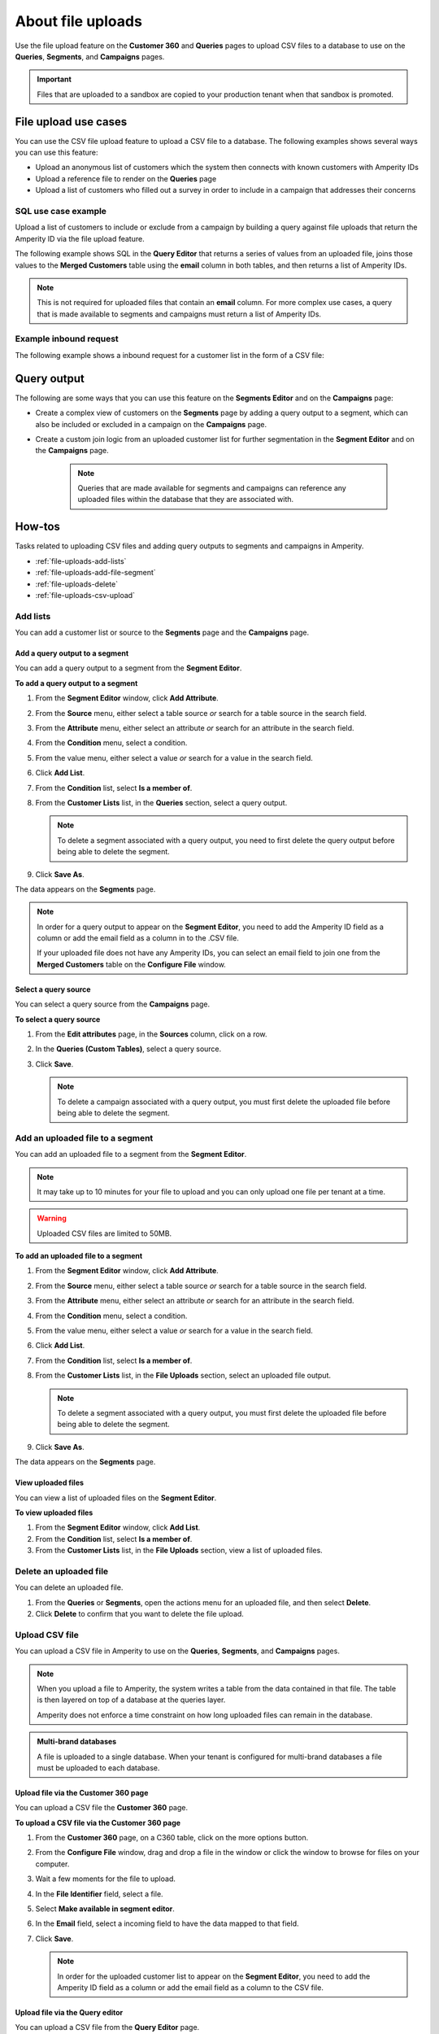 .. https://docs.amperity.com/reference/


.. meta::
    :description lang=en:
        Upload CSV files directly to the Customer 360, Queries, Segments, and Campaigns pages.

.. meta::
    :content class=swiftype name=body data-type=text:
        Upload CSV files directly to the Customer 360, Queries, Segments, and Campaigns pages.

.. meta::
    :content class=swiftype name=title data-type=string:
        File uploads

==================================================
About file uploads
==================================================

.. file-uploads-overview-start

Use the file upload feature on the **Customer 360** and **Queries** pages to upload CSV files to a database to use on the **Queries**, **Segments**, and **Campaigns** pages.

.. image:: ../../images/modal-file-uploads.png
   :width: 400 px
   :alt: Upload a file on the **Configure File** window.
   :align: left
   :class: no-scaled-link

.. file-uploads-overview-end

.. file-uploads-overview-from-a-sandbox-start

.. important:: Files that are uploaded to a sandbox are copied to your production tenant when that sandbox is promoted.

.. file-uploads-overview-from-a-sandbox-end


 .. _file-uploads-use-cases:
 
File upload use cases
==================================================

.. file-uploads-use-cases-start

You can use the CSV file upload feature to upload a CSV file to a database. The following examples shows several ways you can use this feature:

* Upload an anonymous list of customers which the system then connects with known customers with Amperity IDs
* Upload a reference file to render on the **Queries** page
* Upload a list of customers who filled out a survey in order to include in a campaign that addresses their concerns

.. file-uploads-use-cases-end


.. _file-uploads-example-sql:

SQL use case example
--------------------------------------------------

.. file-uploads-example-sql-start

Upload a list of customers to include or exclude from a campaign by building a query against file uploads that return the Amperity ID via the file upload feature.

The following example shows SQL in the **Query Editor** that returns a series of values from an uploaded file, joins those values to the **Merged Customers** table using the **email** column in both tables, and then returns a list of Amperity IDs.

.. note:: This is not required for uploaded files that contain an **email** column. For more complex use cases, a query that is made available to segments and campaigns must return a list of Amperity IDs.

.. image:: ../../images/mockup-queries-tab-query-in-segments.png
   :width: 600 px
   :alt: Upload a CSV file on the **Query Editor**.
   :align: left
   :class: no-scaled-link

.. code-block:: sql
   :linenos:

   WITH file_upload AS (
      SELECT
        email
        ,first_name
        ,last_name
      FROM uploaded_file_csv
    ),

    WITH get_amperity_id AS (
      SELECT
        amperity_id
        ,file_upload.email
      FROM Merged_Customers mc
      LEFT JOIN file_upload ON file_upload.email=mc.email
    )

    SELECT
      amperity_id
    FROM get_amperity_id

.. file-uploads-example-sql-end


.. _file-uploads-example-request:

Example inbound request
--------------------------------------------------

.. file-uploads-example-request-start

The following example shows a inbound request for a customer list in the form of a CSV file:

.. code-block:: none
   :linenos:

   customer,email
   John Doe,john.doe@abc.com
   Jane Doe,jane.doe@abc.com
   John Smith,john.smith@abc.com
   Jane Smith,jane.smith@abc.com
   Jim Johns,jim.jones@abc.com

.. file-uploads-example-request-end


.. _file-uploads-query-output:
 
Query output
==================================================

.. file-uploads-query-output-start

The following are some ways that you can use this feature on the **Segments Editor** and on the **Campaigns** page: 

* Create a complex view of customers on the **Segments** page by adding a query output to a segment, which can also be included or excluded in a campaign on the **Campaigns** page.
* Create a custom join logic from an uploaded customer list for further segmentation in the **Segment Editor** and on the **Campaigns** page.

   .. note:: Queries that are made available for segments and campaigns can reference any uploaded files within the database that they are associated with.

.. file-uploads-query-output-end


.. _file-uploads-how-to:

How-tos
==================================================

.. file-uploads-overview-start

Tasks related to uploading CSV files and adding query outputs to segments and campaigns in Amperity.

.. file-uploads-overview-end

.. file-uploads-how-tos-list-start

* :ref:`file-uploads-add-lists`
* :ref:`file-uploads-add-file-segment`
* :ref:`file-uploads-delete`
* :ref:`file-uploads-csv-upload`

.. file-uploads-how-tos-list-end


.. _file-uploads-add-lists:

Add lists
--------------------------------------------------

.. file-uploads-add-lists-how-to-start

You can add a customer list or source to the **Segments** page and the **Campaigns** page.

.. file-uploads-add-lists-how-to-end


.. _file-uploads-add-query-segment:

Add a query output to a segment
++++++++++++++++++++++++++++++++++++++++++++++++++

.. file-uploads-add-query-start

You can add a query output to a segment from the **Segment Editor**.

.. file-uploads-add-query-end

**To add a query output to a segment**

.. file-uploads-add-query-steps-start

#. From the **Segment Editor** window, click **Add Attribute**.
#. From the **Source** menu, either select a table source *or* search for a table source in the search field.
#. From the **Attribute** menu, either select an attribute *or* search for an attribute in the search field.
#. From the **Condition** menu, select a condition.
#. From the value menu, either select a value *or* search for a value in the search field.
#. Click **Add List**.
#. From the **Condition** list, select **Is a member of**.
#. From the **Customer Lists** list, in the **Queries** section, select a query output.

   .. note:: To delete a segment associated with a query output, you need to first delete the query output before being able to delete the segment.
   
#. Click **Save As**.

The data appears on the **Segments** page.

.. note:: In order for a query output to appear on the **Segment Editor**, you need to add the Amperity ID field as a column or add the email field as a column in to the .CSV file.

   If your uploaded file does not have any Amperity IDs, you can select an email field to join one from the **Merged Customers** table on the **Configure File** window.

.. file-uploads-add-query-steps-end


.. _file-uploads-select-query-source:

Select a query source
++++++++++++++++++++++++++++++++++++++++++++++++++

.. file-uploads-select-query-source-start

You can select a query source from the **Campaigns** page.

.. file-uploads-select-query-source-end

**To select a query source**

.. file-uploads-select-query-source-steps-start

#. From the **Edit attributes** page, in the **Sources** column, click on a row.
#. In the **Queries (Custom Tables)**, select a query source.
#. Click **Save**.

   .. note:: To delete a campaign associated with a query output, you must first delete the uploaded file before being able to delete the segment.

.. file-uploads-select-query-source-steps-end


.. _file-uploads-add-file-segment:

Add an uploaded file to a segment
--------------------------------------------------

.. file-uploads-add-query-start

You can add an uploaded file to a segment from the **Segment Editor**.

.. note:: It may take up to 10 minutes for your file to upload and you can only upload one file per tenant at a time.

.. warning:: Uploaded CSV files are limited to 50MB.

.. file-uploads-add-query-end

**To add an uploaded file to a segment**

.. file-uploads-add-query-steps-start

#. From the **Segment Editor** window, click **Add Attribute**.
#. From the **Source** menu, either select a table source *or* search for a table source in the search field.
#. From the **Attribute** menu, either select an attribute *or* search for an attribute in the search field.
#. From the **Condition** menu, select a condition.
#. From the value menu, either select a value *or* search for a value in the search field.
#. Click **Add List**.
#. From the **Condition** list, select **Is a member of**.
#. From the **Customer Lists** list, in the **File Uploads** section, select an uploaded file output.

   .. note:: To delete a segment associated with a query output, you must first delete the uploaded file before being able to delete the segment.
   
#. Click **Save As**.

The data appears on the **Segments** page.

.. file-uploads-add-query-steps-end


.. _file-uploads-view-file-segment:

View uploaded files
++++++++++++++++++++++++++++++++++++++++++++++++++

.. file-uploads-view-file-segment-start

You can view a list of uploaded files on the **Segment Editor**.

.. file-uploads-view-file-segment-end

**To view uploaded files**

.. file-uploads-view-file-segment-steps-start

#. From the **Segment Editor** window, click **Add List**.
#. From the **Condition** list, select **Is a member of**.
#. From the **Customer Lists** list, in the **File Uploads** section, view a list of uploaded files.

.. file-uploads-view-file-segment-steps-end


.. _file-uploads-delete:

Delete an uploaded file
--------------------------------------------------

.. file-uploads-delete-how-to-start

You can delete an uploaded file.

#. From the **Queries** or **Segments**, open the actions menu for an uploaded file, and then select **Delete**.
#. Click **Delete** to confirm that you want to delete the file upload.

.. file-uploads-delete-how-to-end


.. _file-uploads-csv-upload:

Upload CSV file
--------------------------------------------------

.. file-uploads-csv-upload-how-to-start

You can upload a CSV file in Amperity to use on the **Queries**, **Segments**, and **Campaigns** pages.

.. note:: When you upload a file to Amperity, the system writes a table from the data contained in that file. The table is then layered on top of a database at the queries layer.

   Amperity does not enforce a time constraint on how long uploaded files can remain in the database.

.. file-uploads-csv-upload-how-to-end

.. admonition:: Multi-brand databases

   A file is uploaded to a single database. When your tenant is configured for multi-brand databases a file must be uploaded to each database.


.. _file-uploads-via-c360:

Upload file via the Customer 360 page
++++++++++++++++++++++++++++++++++++++++++++++++++

.. file-uploads-via-c360-start

You can upload a CSV file the **Customer 360** page.

.. file-uploads-via-c360-end

**To upload a CSV file via the Customer 360 page**

.. file-uploads-via-c360-steps-start

#. From the **Customer 360** page, on a C360 table, click on the more options button.
#. From the **Configure File** window, drag and drop a file in the window or click the window to browse for files on your computer.
#. Wait a few moments for the file to upload.
#. In the **File Identifier** field, select a file.
#. Select **Make available in segment editor**.
#. In the **Email** field, select a incoming field to have the data mapped to that field.
#. Click **Save**.

   .. note:: In order for the uploaded customer list to appear on the **Segment Editor**, you need to add the Amperity ID field as a column or add the email field as a column to the CSV file.

.. file-uploads-via-c360-steps-end


.. _file-uploads-via-queries:

Upload file via the Query editor
++++++++++++++++++++++++++++++++++++++++++++++++++

.. file-uploads-via-queries-start

You can upload a CSV file from the **Query Editor** page.
   
.. image:: ../../images/mockup-queries-tab-file-uploads.png
   :width: 600 px
   :alt: Make changes on the **Configure File** window.
   :align: left
   :class: no-scaled-link

.. note:: When you upload a CSV file from the **Query Editor** and then discard the query, it will automatically associate the contact information in the uploaded file to Amperity IDs.

.. file-uploads-via-queries-end

**To upload a file via the Query Editor**

.. file-uploads-via-queries-steps-start

#. From the **Queries** page, click on a query.
#. From the **Query Editor**, in the **Query Details** section on the right-side of the page, click **Upload Files** in the **File Uploads** section.
#. From the **Configure File** window, drag and drop a file in the window or click the window to browse for files on your computer.
#. Wait a few moments for the file to upload.
#. In the **File Identifier** field, select a file.
#. Select **Make available in Segment Editor**.
#. In the **Email** field, select a incoming field to have the data mapped to that field.
#. Click **Save**.

   .. note:: The uploaded file is not added as a table to your database.

   .. warning:: Only upload CSV files on the **Query Editor**, if you are going to add additional SQL to your query.

.. file-uploads-via-queries-steps-end


.. _file-upload-view-file-list:

View uploaded files
++++++++++++++++++++++++++++++++++++++++++++++++++

.. file-upload-view-file-list-start

You can view a list of uploaded files on the **SQL Query Editor**.

.. file-upload-view-file-list-end

**To view uploaded files**

.. file-upload-view-file-list-steps-start

#. From the **SQL Query Editor**, in the **File Uploads** section, view a list of uploaded files.

.. file-upload-view-file-list-steps-end
